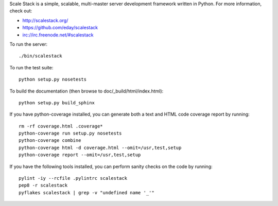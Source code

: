 Scale Stack is a simple, scalable, multi-master server development
framework written in Python. For more information, check out:

* http://scalestack.org/
* https://github.com/eday/scalestack
* irc://irc.freenode.net/#scalestack

To run the server::

    ./bin/scalestack

To run the test suite::

    python setup.py nosetests

To build the documentation (then browse to doc/_build/html/index.html)::

    python setup.py build_sphinx

If you have python-coverage installed, you can generate both a text and
HTML code coverage report by running::

    rm -rf coverage.html .coverage*
    python-coverage run setup.py nosetests
    python-coverage combine
    python-coverage html -d coverage.html --omit=/usr,test,setup
    python-coverage report --omit=/usr,test,setup

If you have the following tools installed, you can perform sanity checks
on the code by running::

    pylint -iy --rcfile .pylintrc scalestack
    pep8 -r scalestack
    pyflakes scalestack | grep -v "undefined name '_'"
